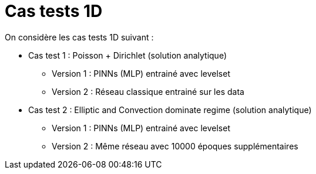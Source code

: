 :stem: latexmath
# Cas tests 1D

On considère les cas tests 1D suivant :

* Cas test 1 : Poisson + Dirichlet (solution analytique)
** Version 1 : PINNs (MLP) entrainé avec levelset 
** Version 2 : Réseau classique entrainé sur les data

* Cas test 2 : Elliptic and Convection dominate regime (solution analytique) 
** Version 1 : PINNs (MLP) entrainé avec levelset 
** Version 2 : Même réseau avec 10000 époques supplémentaires